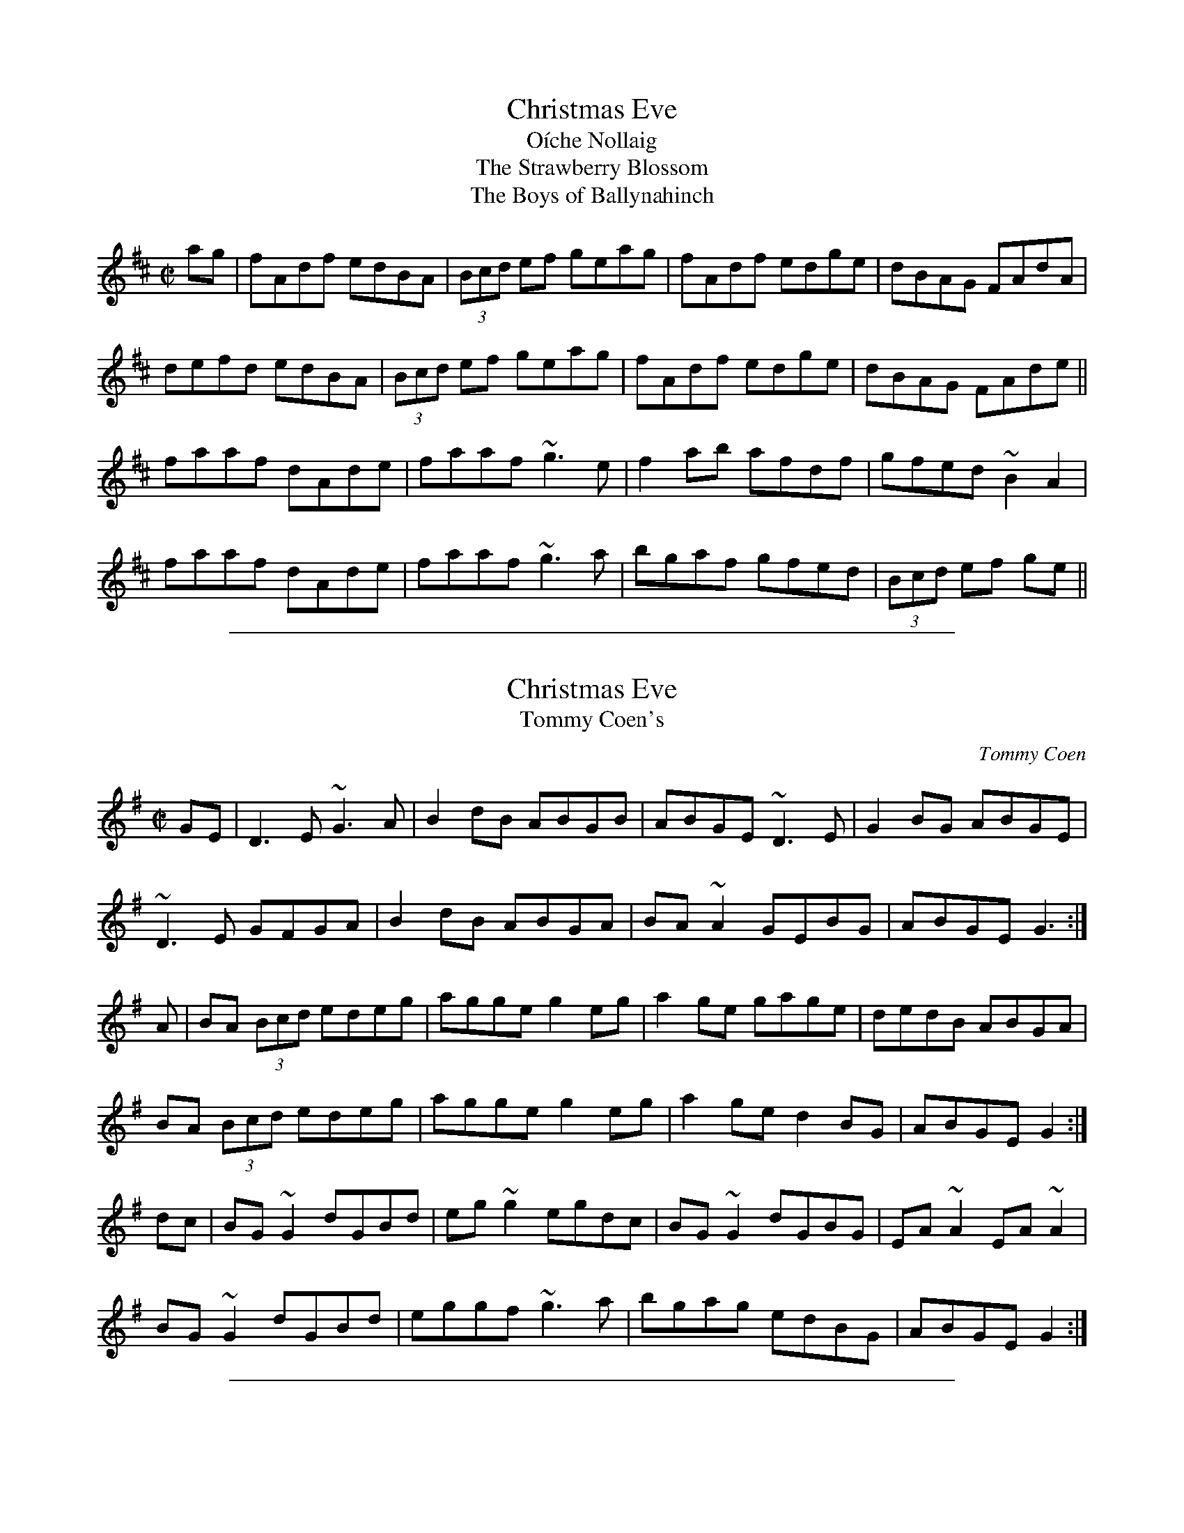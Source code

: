 
X: 719
T: Christmas Eve
T: O\'iche Nollaig
T: Strawberry Blossom, The
T: Boys of Ballynahinch, The
R:reel
H:Also as a slide, #41
D:Paul McGrattan: The Frost Is All Over
D:M\'iche\'al \'O S\'uilleabh\'ain: The Dolphin's Way
Z:id:hn-reel-719
S:Henrik Norbeck <henrik.norbeck:MAILBOX.SWIPNET.SE> irtrad-l 2001-8-14
M:C|
K:D
ag|fAdf edBA|(3Bcd ef geag|fAdf edge|dBAG FAdA|
defd edBA|(3Bcd ef geag|fAdf edge|dBAG FAde||
faaf dAde|faaf ~g3e|f2ab afdf|gfed ~B2A2|
faaf dAde|faaf ~g3a|bgaf gfed|(3Bcd ef ge||

%%sep 1 1 500

X: 4
T: Christmas Eve
T: Tommy Coen's
R:reel
C:Tommy Coen
Z:By T. Coen, of Co. Galway.
Z:John Walsh Dec 99
S:John Walsh <walsh:math.ubc.ca> irtrad-l 2001-12-7
M:C|
K:G
GE|D3 E ~G3 A|B2 dB ABGB|ABGE ~D3 E|G2 BG ABGE|
~D3 E GFGA|B2 dB ABGA|BA ~A2 GEBG| ABGE G3:|
A|BA (3Bcd edeg|agge g2 eg|a2 ge gage|dedB ABGA|
BA (3Bcd edeg|agge g2 eg|a2 ge d2 BG| ABGE G2:|
dc|BG ~G2 dGBd|eg ~g2 egdc|BG ~G2 dGBG|EA ~A2 EA ~A2|
BG ~G2 dGBd|eggf ~g3 a|bgag edBG|ABGE G2:|

%%sep 1 1 500

X: 52
T: Christmas Eve
R: reel
Z: 2012 John Chambers <jc@trillian.mit.edu>
B: "100 Essential Irish Session Tunes" 1995 Dave Mallinson, ed.
M: 4/4
L: 1/8
K: G
GE |\
"G"D3E GFGA | B2dB "D"ABGB | "G"ABGE DB,DE | "A7"G2BG "D"ABGE |\
"G"DB,DE GFGA | "Em"BedB ABGA | "A"BAAB "C"GEBG | "D"ABGE "F"G2 :|
|: GA |\
"Em"BABd edeg | abge g2eg | "Am"a2ge gage | "D"dedB ABGA |\
"Em"BABd edeg | "D"abge "C"g2eg | "Am"a2ge "D"d2BG | "C"ABGE "G"G2 :|
|: dc |\
"G"BGGB dGBd | "C"eggd egdc | "G"BGGA BGAG | "Am"EAAG "D"EA~A2 |\
"G"BG~G2 BGBd | "C"eg~g2 egga | "Em"bgaf "A7"gedB | "C"ABGE "G"G2 :|

%%sep 1 1 500

X: 4
T: Christmas Eve
T: Tommy Coen's
R:reel
C:Tommy Coen
Z:By T. Coen, of Co. Galway.
Z:John Walsh Dec 99
S:John Walsh <walsh:math.ubc.ca> irtrad-l 2001-12-7
M:C|
K:G
GE|D3 E ~G3 A|B2 dB ABGB|ABGE ~D3 E|G2 BG ABGE|
~D3 E GFGA|B2 dB ABGA|BA ~A2 GEBG| ABGE G3:|
A|BA (3Bcd edeg|agge g2 eg|a2 ge gage|dedB ABGA|
BA (3Bcd edeg|agge g2 eg|a2 ge d2 BG| ABGE G2:|
dc|BG ~G2 dGBd|eg ~g2 egdc|BG ~G2 dGBG|EA ~A2 EA ~A2|
BG ~G2 dGBd|eggf ~g3 a|bgag edBG|ABGE G2:|

%%sep 1 1 500

X: 9
T: Christmas Eve
R:air
S:O'Neill's
Z:John Walsh Dec 99
S:John Walsh <walsh:math.ubc.ca> irtrad-l 2001-12-7
M:C
Q:1/4=100
K:G
BA|G3 ED2 FG|A2 A2 Bdge|d3 c BAGA|B2 E2 E2 BA|
GEDE G2 GA|B2 d2 efge|d2 B2 A2 GA|B2 G2 G2||
Bc|d3 c BAGA|B2 d2 egfa|g3 ed3 B|A2 E2 EcBA|
G3 ED2 EG|A2 A2 Bdge|d3 c BAGA|B2 G2 G2 ||

%%sep 1 1 500

X: 9
T: Christmas Eve
R:air
S:O'Neill's
Z:John Walsh Dec 99
S:John Walsh <walsh:math.ubc.ca> irtrad-l 2001-12-7
M:C
Q:1/4=100
K:G
BA|G3 ED2 FG|A2 A2 Bdge|d3 c BAGA|B2 E2 E2 BA|
GEDE G2 GA|B2 d2 efge|d2 B2 A2 GA|B2 G2 G2||
Bc|d3 c BAGA|B2 d2 egfa|g3 ed3 B|A2 E2 EcBA|
G3 ED2 EG|A2 A2 Bdge|d3 c BAGA|B2 G2 G2 ||
